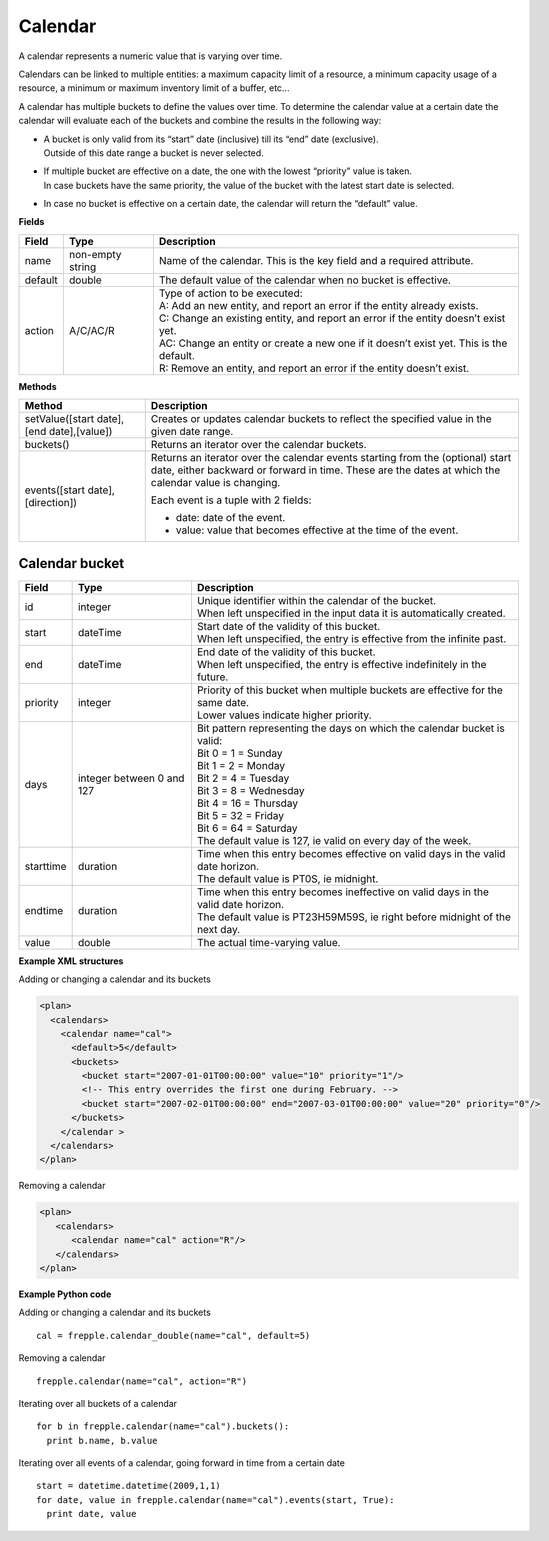 ========
Calendar
========

A calendar represents a numeric value that is varying over time.

Calendars can be linked to multiple entities: a maximum capacity limit of a
resource, a minimum capacity usage of a resource, a minimum or maximum
inventory limit of a buffer, etc...

A calendar has multiple buckets to define the values over time. To determine
the calendar value at a certain date the calendar will evaluate each of the
buckets and combine the results in the following way:

* | A bucket is only valid from its “start” date (inclusive) till its “end”
    date (exclusive).
  | Outside of this date range a bucket is never selected.

* | If multiple bucket are effective on a date, the one with the lowest
    “priority” value is taken.
  | In case buckets have the same priority, the value of the bucket with the
    latest start date is selected.

* In case no bucket is effective on a certain date, the calendar will return
  the “default” value.

**Fields**

============ ================= ===========================================================
Field        Type              Description
============ ================= ===========================================================
name         non-empty string  Name of the calendar.
                               This is the key field and a required attribute.
default      double            The default value of the calendar when no bucket is
                               effective.
action       A/C/AC/R          | Type of action to be executed:
                               | A: Add an new entity, and report an error if the entity
                                 already exists.
                               | C: Change an existing entity, and report an error if the
                                 entity doesn’t exist yet.
                               | AC: Change an entity or create a new one if it doesn’t
                                 exist yet. This is the default.
                               | R: Remove an entity, and report an error if the entity
                                 doesn’t exist.
============ ================= ===========================================================

**Methods**

+-----------------------------+----------------------------------------------------------+
| Method                      | Description                                              |
+=============================+==========================================================+
| setValue([start date],      | Creates or updates calendar buckets to reflect the       |
| [end date],[value])         | specified value in the given date range.                 |
+-----------------------------+----------------------------------------------------------+
| buckets()                   | Returns an iterator over the calendar buckets.           |
+-----------------------------+----------------------------------------------------------+
| events([start date],        | Returns an iterator over the calendar events starting    |
| [direction])                | from the (optional) start date, either backward or       |
|                             | forward in time. These are the dates at which the        |
|                             | calendar value is changing.                              |
|                             |                                                          |
|                             | Each event is a tuple with 2 fields:                     |
|                             |                                                          |
|                             | - date: date of the event.                               |
|                             |                                                          |
|                             | - value: value that becomes effective at the time of     |
|                             |   the event.                                             |
+-----------------------------+----------------------------------------------------------+

Calendar bucket
---------------

============ ================= ===========================================================
Field        Type              Description
============ ================= ===========================================================
id           integer           | Unique identifier within the calendar of the bucket.
                               | When left unspecified in the input data it is
                                 automatically created.
start        dateTime          | Start date of the validity of this bucket.
                               | When left unspecified, the entry is effective from the
                                 infinite past.
end          dateTime          | End date of the validity of this bucket.
                               | When left unspecified, the entry is effective indefinitely
                                 in the future.
priority     integer           | Priority of this bucket when multiple buckets are
                                 effective for the same date.
                               | Lower values indicate higher priority.
days         integer           | Bit pattern representing the days on which the calendar
             between 0 and 127   bucket is valid:
                               | Bit 0 = 1 = Sunday
                               | Bit 1 = 2 = Monday
                               | Bit 2 = 4 = Tuesday
                               | Bit 3 = 8 = Wednesday
                               | Bit 4 = 16 = Thursday
                               | Bit 5 = 32 = Friday
                               | Bit 6 = 64 = Saturday
                               | The default value is 127, ie valid on every day of
                                 the week.
starttime    duration          | Time when this entry becomes effective on valid days in
                                 the valid date horizon.
                               | The default value is PT0S, ie midnight.
endtime      duration          | Time when this entry becomes ineffective on valid days
                                 in the valid date horizon.
                               | The default value is PT23H59M59S, ie right before
                                 midnight of the next day.
value        double            The actual time-varying value.
============ ================= ===========================================================


**Example XML structures**

Adding or changing a calendar and its buckets

.. code-block:: XML

    <plan>
      <calendars>
        <calendar name="cal">
          <default>5</default>
          <buckets>
            <bucket start="2007-01-01T00:00:00" value="10" priority="1"/>
            <!-- This entry overrides the first one during February. -->
            <bucket start="2007-02-01T00:00:00" end="2007-03-01T00:00:00" value="20" priority="0"/>
          </buckets>
        </calendar >
      </calendars>
    </plan>

Removing a calendar

.. code-block:: XML

    <plan>
       <calendars>
          <calendar name="cal" action="R"/>
       </calendars>
    </plan>

**Example Python code**

Adding or changing a calendar and its buckets

::

   cal = frepple.calendar_double(name="cal", default=5)

Removing a calendar

::

   frepple.calendar(name="cal", action="R")

Iterating over all buckets of a calendar

::

   for b in frepple.calendar(name="cal").buckets():
     print b.name, b.value

Iterating over all events of a calendar, going forward in time from a certain date

::

   start = datetime.datetime(2009,1,1)
   for date, value in frepple.calendar(name="cal").events(start, True):
     print date, value
